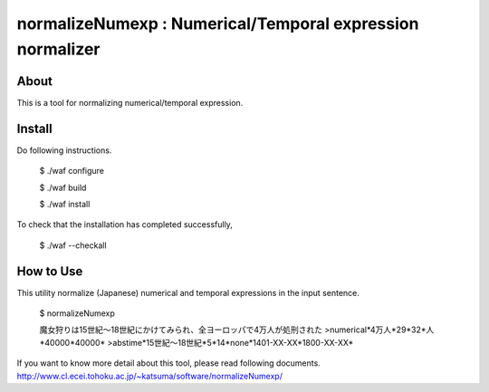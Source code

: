 ================================
normalizeNumexp : Numerical/Temporal expression normalizer
================================

About
=====

This is a tool for normalizing numerical/temporal expression.

Install
=======

Do following instructions.

..

  $ ./waf configure

  $ ./waf build

  $ ./waf install

To check that the installation has completed successfully, 

..

  $ ./waf --checkall


How to Use
=======

This utility normalize (Japanese) numerical and temporal expressions in the input sentence.

..

  $ normalizeNumexp

  魔女狩りは15世紀〜18世紀にかけてみられ、全ヨーロッパで4万人が処刑された
  >numerical*4万人*29*32*人*40000*40000*
  >abstime*15世紀〜18世紀*5*14*none*1401-XX-XX*1800-XX-XX*

If you want to know more detail about this tool, please read following documents.
http://www.cl.ecei.tohoku.ac.jp/~katsuma/software/normalizeNumexp/